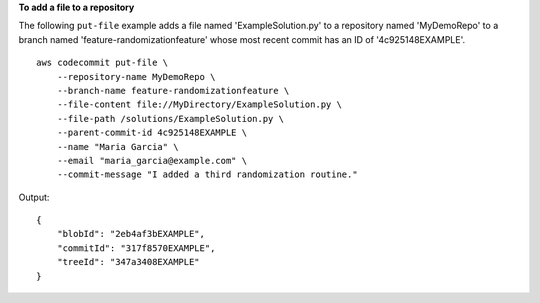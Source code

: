 **To add a file to a repository**

The following ``put-file`` example adds a file named 'ExampleSolution.py' to a repository named 'MyDemoRepo' to a branch named 'feature-randomizationfeature' whose most recent commit has an ID of '4c925148EXAMPLE'. ::

    aws codecommit put-file \
        --repository-name MyDemoRepo \
        --branch-name feature-randomizationfeature \
        --file-content file://MyDirectory/ExampleSolution.py \
        --file-path /solutions/ExampleSolution.py \
        --parent-commit-id 4c925148EXAMPLE \
        --name "Maria Garcia" \
        --email "maria_garcia@example.com" \
        --commit-message "I added a third randomization routine."

Output::

    {
        "blobId": "2eb4af3bEXAMPLE",
        "commitId": "317f8570EXAMPLE",
        "treeId": "347a3408EXAMPLE"
    }
